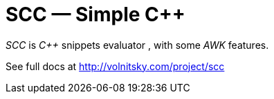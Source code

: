// vim:set ft=asciidoc:
SCC — Simple C++  
===============
:compact-option: compact

_SCC_ is _+++C++ +++_ snippets evaluator , with some _AWK_ features. +



See full docs at http://volnitsky.com/project/scc[]
